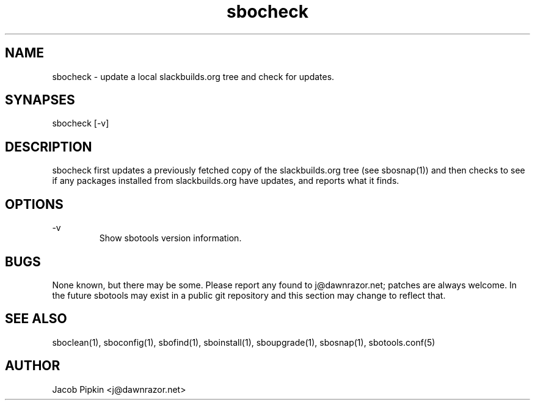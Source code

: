 .TH sbocheck 1 "Pungenday, Bureaucracy 29, 3178 YOLD" "sbotools 0.7 fnord" dawnrazor.net
.SH NAME
.P
sbocheck - update a local slackbuilds.org tree and check for updates.
.SH SYNAPSES
.P
sbocheck [-v]
.SH DESCRIPTION
.P
sbocheck first updates a previously fetched copy of the slackbuilds.org tree (see sbosnap(1)) and then checks to see if any packages installed from slackbuilds.org have updates, and reports what it finds.
.SH OPTIONS
.P
-v
.RS
Show sbotools version information.
.RE
.SH BUGS
.P
None known, but there may be some. Please report any found to j@dawnrazor.net; patches are always welcome. In the future sbotools may exist in a public git repository and this section may change to reflect that.
.SH SEE ALSO
.P
sboclean(1), sboconfig(1), sbofind(1), sboinstall(1), sboupgrade(1), sbosnap(1), sbotools.conf(5)
.SH AUTHOR
.P
Jacob Pipkin <j@dawnrazor.net>
